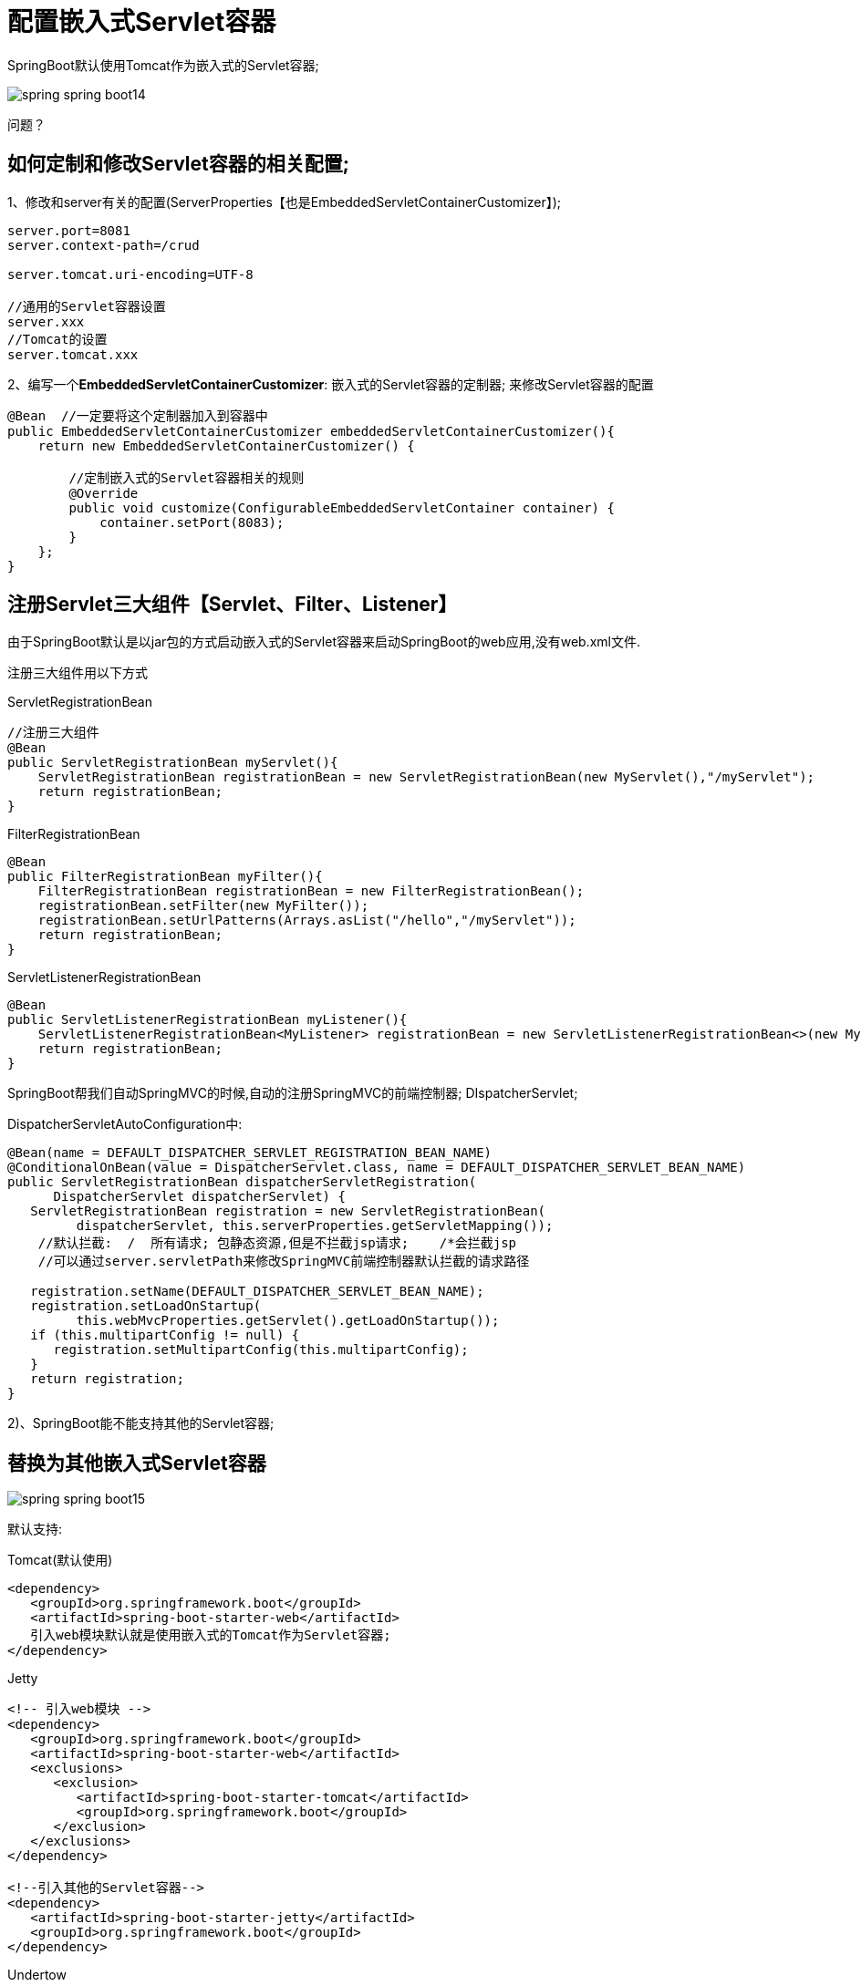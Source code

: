 [[springboot-base-web-embedded-servlet]]
= 配置嵌入式Servlet容器

SpringBoot默认使用Tomcat作为嵌入式的Servlet容器;

image::{oss-images}/spring-spring-boot14.png[]

问题？

== 如何定制和修改Servlet容器的相关配置;

1、修改和server有关的配置(ServerProperties【也是EmbeddedServletContainerCustomizer】);

[source,properties]
----
server.port=8081
server.context-path=/crud

server.tomcat.uri-encoding=UTF-8

//通用的Servlet容器设置
server.xxx
//Tomcat的设置
server.tomcat.xxx
----

2、编写一个**EmbeddedServletContainerCustomizer**: 嵌入式的Servlet容器的定制器; 来修改Servlet容器的配置

[source,java]
----
@Bean  //一定要将这个定制器加入到容器中
public EmbeddedServletContainerCustomizer embeddedServletContainerCustomizer(){
    return new EmbeddedServletContainerCustomizer() {

        //定制嵌入式的Servlet容器相关的规则
        @Override
        public void customize(ConfigurableEmbeddedServletContainer container) {
            container.setPort(8083);
        }
    };
}
----

== 注册Servlet三大组件【Servlet、Filter、Listener】

由于SpringBoot默认是以jar包的方式启动嵌入式的Servlet容器来启动SpringBoot的web应用,没有web.xml文件.

注册三大组件用以下方式

ServletRegistrationBean

[source,java]
----
//注册三大组件
@Bean
public ServletRegistrationBean myServlet(){
    ServletRegistrationBean registrationBean = new ServletRegistrationBean(new MyServlet(),"/myServlet");
    return registrationBean;
}

----

FilterRegistrationBean

[source,java]
----
@Bean
public FilterRegistrationBean myFilter(){
    FilterRegistrationBean registrationBean = new FilterRegistrationBean();
    registrationBean.setFilter(new MyFilter());
    registrationBean.setUrlPatterns(Arrays.asList("/hello","/myServlet"));
    return registrationBean;
}
----

ServletListenerRegistrationBean

[source,java]
----
@Bean
public ServletListenerRegistrationBean myListener(){
    ServletListenerRegistrationBean<MyListener> registrationBean = new ServletListenerRegistrationBean<>(new MyListener());
    return registrationBean;
}
----

SpringBoot帮我们自动SpringMVC的时候,自动的注册SpringMVC的前端控制器; DIspatcherServlet;

DispatcherServletAutoConfiguration中:

[source,java]
----
@Bean(name = DEFAULT_DISPATCHER_SERVLET_REGISTRATION_BEAN_NAME)
@ConditionalOnBean(value = DispatcherServlet.class, name = DEFAULT_DISPATCHER_SERVLET_BEAN_NAME)
public ServletRegistrationBean dispatcherServletRegistration(
      DispatcherServlet dispatcherServlet) {
   ServletRegistrationBean registration = new ServletRegistrationBean(
         dispatcherServlet, this.serverProperties.getServletMapping());
    //默认拦截:  /  所有请求; 包静态资源,但是不拦截jsp请求;    /*会拦截jsp
    //可以通过server.servletPath来修改SpringMVC前端控制器默认拦截的请求路径

   registration.setName(DEFAULT_DISPATCHER_SERVLET_BEAN_NAME);
   registration.setLoadOnStartup(
         this.webMvcProperties.getServlet().getLoadOnStartup());
   if (this.multipartConfig != null) {
      registration.setMultipartConfig(this.multipartConfig);
   }
   return registration;
}

----

2)、SpringBoot能不能支持其他的Servlet容器;

== 替换为其他嵌入式Servlet容器

image::{oss-images}/spring-spring-boot15.png[]

默认支持:

Tomcat(默认使用)

[source,xml]
----
<dependency>
   <groupId>org.springframework.boot</groupId>
   <artifactId>spring-boot-starter-web</artifactId>
   引入web模块默认就是使用嵌入式的Tomcat作为Servlet容器;
</dependency>
----

Jetty

[source,xml]
----
<!-- 引入web模块 -->
<dependency>
   <groupId>org.springframework.boot</groupId>
   <artifactId>spring-boot-starter-web</artifactId>
   <exclusions>
      <exclusion>
         <artifactId>spring-boot-starter-tomcat</artifactId>
         <groupId>org.springframework.boot</groupId>
      </exclusion>
   </exclusions>
</dependency>

<!--引入其他的Servlet容器-->
<dependency>
   <artifactId>spring-boot-starter-jetty</artifactId>
   <groupId>org.springframework.boot</groupId>
</dependency>
----

Undertow

[source,xml]
----
<!-- 引入web模块 -->
<dependency>
   <groupId>org.springframework.boot</groupId>
   <artifactId>spring-boot-starter-web</artifactId>
   <exclusions>
      <exclusion>
         <artifactId>spring-boot-starter-tomcat</artifactId>
         <groupId>org.springframework.boot</groupId>
      </exclusion>
   </exclusions>
</dependency>

<!--引入其他的Servlet容器-->
<dependency>
   <artifactId>spring-boot-starter-undertow</artifactId>
   <groupId>org.springframework.boot</groupId>
</dependency>
----

== 嵌入式Servlet容器自动配置原理;

EmbeddedServletContainerAutoConfiguration: 嵌入式的Servlet容器自动配置？

[source,java]
----
@AutoConfigureOrder(Ordered.HIGHEST_PRECEDENCE)
@Configuration
@ConditionalOnWebApplication
@Import(BeanPostProcessorsRegistrar.class)
//导入BeanPostProcessorsRegistrar: Spring注解版; 给容器中导入一些组件
//导入了EmbeddedServletContainerCustomizerBeanPostProcessor:
//后置处理器: bean初始化前后(创建完对象,还没赋值赋值)执行初始化工作
public class EmbeddedServletContainerAutoConfiguration {

    @Configuration
	@ConditionalOnClass({ Servlet.class, Tomcat.class })//判断当前是否引入了Tomcat依赖;
	@ConditionalOnMissingBean(value = EmbeddedServletContainerFactory.class, search = SearchStrategy.CURRENT)//判断当前容器没有用户自己定义EmbeddedServletContainerFactory: 嵌入式的Servlet容器工厂; 作用: 创建嵌入式的Servlet容器
	public static class EmbeddedTomcat {

		@Bean
		public TomcatEmbeddedServletContainerFactory tomcatEmbeddedServletContainerFactory() {
			return new TomcatEmbeddedServletContainerFactory();
		}

	}

    /**
	 * Nested configuration if Jetty is being used.
	 */
	@Configuration
	@ConditionalOnClass({ Servlet.class, Server.class, Loader.class,
			WebAppContext.class })
	@ConditionalOnMissingBean(value = EmbeddedServletContainerFactory.class, search = SearchStrategy.CURRENT)
	public static class EmbeddedJetty {

		@Bean
		public JettyEmbeddedServletContainerFactory jettyEmbeddedServletContainerFactory() {
			return new JettyEmbeddedServletContainerFactory();
		}

	}

	/**
	 * Nested configuration if Undertow is being used.
	 */
	@Configuration
	@ConditionalOnClass({ Servlet.class, Undertow.class, SslClientAuthMode.class })
	@ConditionalOnMissingBean(value = EmbeddedServletContainerFactory.class, search = SearchStrategy.CURRENT)
	public static class EmbeddedUndertow {

		@Bean
		public UndertowEmbeddedServletContainerFactory undertowEmbeddedServletContainerFactory() {
			return new UndertowEmbeddedServletContainerFactory();
		}

	}
----

1)、EmbeddedServletContainerFactory(嵌入式Servlet容器工厂)

[source,java]
----
public interface EmbeddedServletContainerFactory {

   //获取嵌入式的Servlet容器
   EmbeddedServletContainer getEmbeddedServletContainer(
         ServletContextInitializer... initializers);

}
----

image::{oss-images}/spring-spring-boot16.png[]

2)、EmbeddedServletContainer: (嵌入式的Servlet容器)

image::{oss-images}/spring-spring-boot17.png[]

3)、以**TomcatEmbeddedServletContainerFactory**为例

[source,java]
----
@Override
public EmbeddedServletContainer getEmbeddedServletContainer(
      ServletContextInitializer... initializers) {
    //创建一个Tomcat
   Tomcat tomcat = new Tomcat();

    //配置Tomcat的基本环节
   File baseDir = (this.baseDirectory != null ? this.baseDirectory
         : createTempDir("tomcat"));
   tomcat.setBaseDir(baseDir.getAbsolutePath());
   Connector connector = new Connector(this.protocol);
   tomcat.getService().addConnector(connector);
   customizeConnector(connector);
   tomcat.setConnector(connector);
   tomcat.getHost().setAutoDeploy(false);
   configureEngine(tomcat.getEngine());
   for (Connector additionalConnector : this.additionalTomcatConnectors) {
      tomcat.getService().addConnector(additionalConnector);
   }
   prepareContext(tomcat.getHost(), initializers);

    //将配置好的Tomcat传入进去,返回一个EmbeddedServletContainer; 并且启动Tomcat服务器
   return getTomcatEmbeddedServletContainer(tomcat);
}
----

4)、我们对嵌入式容器的配置修改是怎么生效？

[source]
----
ServerProperties、EmbeddedServletContainerCustomizer
----

**EmbeddedServletContainerCustomizer**: 定制器帮我们修改了Servlet容器的配置？

怎么修改的原理？

5)、容器中导入了**EmbeddedServletContainerCustomizerBeanPostProcessor**

[source,java]
----
//初始化之前
@Override
public Object postProcessBeforeInitialization(Object bean, String beanName)
      throws BeansException {
    //如果当前初始化的是一个ConfigurableEmbeddedServletContainer类型的组件
   if (bean instanceof ConfigurableEmbeddedServletContainer) {
       //
      postProcessBeforeInitialization((ConfigurableEmbeddedServletContainer) bean);
   }
   return bean;
}

private void postProcessBeforeInitialization(
			ConfigurableEmbeddedServletContainer bean) {
    //获取所有的定制器,调用每一个定制器的customize方法来给Servlet容器进行属性赋值;
    for (EmbeddedServletContainerCustomizer customizer : getCustomizers()) {
        customizer.customize(bean);
    }
}

private Collection<EmbeddedServletContainerCustomizer> getCustomizers() {
    if (this.customizers == null) {
        // Look up does not include the parent context
        this.customizers = new ArrayList<EmbeddedServletContainerCustomizer>(
            this.beanFactory
            //从容器中获取所有这葛类型的组件: EmbeddedServletContainerCustomizer
            //定制Servlet容器,给容器中可以添加一个EmbeddedServletContainerCustomizer类型的组件
            .getBeansOfType(EmbeddedServletContainerCustomizer.class,
                            false, false)
            .values());
        Collections.sort(this.customizers, AnnotationAwareOrderComparator.INSTANCE);
        this.customizers = Collections.unmodifiableList(this.customizers);
    }
    return this.customizers;
}

ServerProperties也是定制器
----

步骤:

1)、SpringBoot根据导入的依赖情况,给容器中添加相应的EmbeddedServletContainerFactory【TomcatEmbeddedServletContainerFactory】

2)、容器中某个组件要创建对象就会惊动后置处理器; EmbeddedServletContainerCustomizerBeanPostProcessor;

只要是嵌入式的Servlet容器工厂,后置处理器就工作;

3)、后置处理器,从容器中获取所有的**EmbeddedServletContainerCustomizer**,调用定制器的定制方法

== 嵌入式Servlet容器启动原理;

什么时候创建嵌入式的Servlet容器工厂？什么时候获取嵌入式的Servlet容器并启动Tomcat;

获取嵌入式的Servlet容器工厂:

1)、SpringBoot应用启动运行run方法

2)、refreshContext(context);SpringBoot刷新IOC容器【创建IOC容器对象,并初始化容器,创建容器中的每一个组件】; 如果是web应用创建**AnnotationConfigEmbeddedWebApplicationContext**,否则: **AnnotationConfigApplicationContext**

3)、refresh(context);**刷新刚才创建好的ioc容器; **

[source,java]
----
public void refresh() throws BeansException, IllegalStateException {
   synchronized (this.startupShutdownMonitor) {
      // Prepare this context for refreshing.
      prepareRefresh();

      // Tell the subclass to refresh the internal bean factory.
      ConfigurableListableBeanFactory beanFactory = obtainFreshBeanFactory();

      // Prepare the bean factory for use in this context.
      prepareBeanFactory(beanFactory);

      try {
         // Allows post-processing of the bean factory in context subclasses.
         postProcessBeanFactory(beanFactory);

         // Invoke factory processors registered as beans in the context.
         invokeBeanFactoryPostProcessors(beanFactory);

         // Register bean processors that intercept bean creation.
         registerBeanPostProcessors(beanFactory);

         // Initialize message source for this context.
         initMessageSource();

         // Initialize event multicaster for this context.
         initApplicationEventMulticaster();

         // Initialize other special beans in specific context subclasses.
         onRefresh();

         // Check for listener beans and register them.
         registerListeners();

         // Instantiate all remaining (non-lazy-init) singletons.
         finishBeanFactoryInitialization(beanFactory);

         // Last step: publish corresponding event.
         finishRefresh();
      }

      catch (BeansException ex) {
         if (logger.isWarnEnabled()) {
            logger.warn("Exception encountered during context initialization - " +
                  "cancelling refresh attempt: " + ex);
         }

         // Destroy already created singletons to avoid dangling resources.
         destroyBeans();

         // Reset 'active' flag.
         cancelRefresh(ex);

         // Propagate exception to caller.
         throw ex;
      }

      finally {
         // Reset common introspection caches in Spring's core, since we
         // might not ever need metadata for singleton beans anymore...
         resetCommonCaches();
      }
   }
}
----

4)、 onRefresh(); web的ioc容器重写了onRefresh方法

5)、webioc容器会创建嵌入式的Servlet容器; **createEmbeddedServletContainer**();

**6)、获取嵌入式的Servlet容器工厂: **

EmbeddedServletContainerFactory containerFactory = getEmbeddedServletContainerFactory();

​从ioc容器中获取EmbeddedServletContainerFactory 组件; **TomcatEmbeddedServletContainerFactory**创建对象,后置处理器一看是这个对象,就获取所有的定制器来先定制Servlet容器的相关配置;

7)、**使用容器工厂获取嵌入式的Servlet容器**: this.embeddedServletContainer = containerFactory      .getEmbeddedServletContainer(getSelfInitializer());

8)、嵌入式的Servlet容器创建对象并启动Servlet容器;

**先启动嵌入式的Servlet容器,再将ioc容器中剩下没有创建出的对象获取出来; **

**IOC容器启动创建嵌入式的Servlet容器**